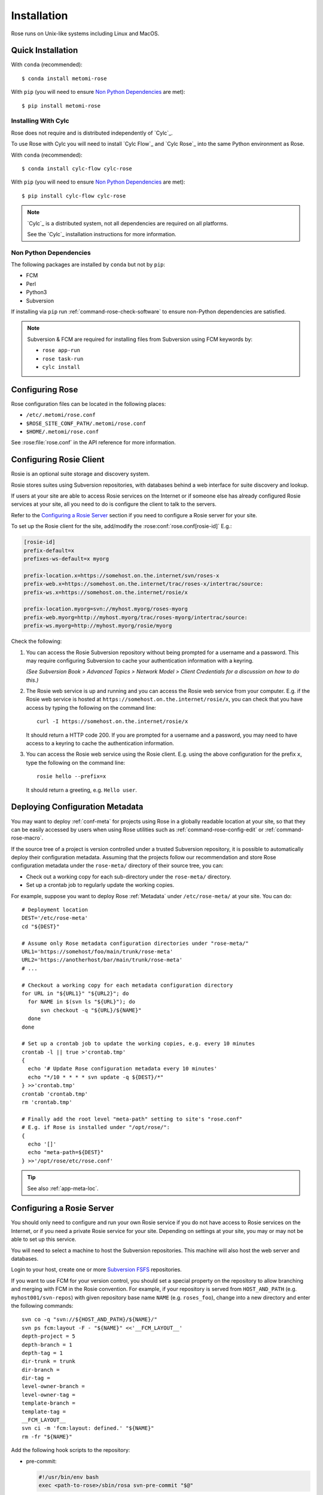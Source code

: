 Installation
============

Rose runs on Unix-like systems including Linux and MacOS.

Quick Installation
------------------

With ``conda`` (recommended)::

   $ conda install metomi-rose

With ``pip`` (you will need to ensure `Non Python Dependencies`_ are met)::

   $ pip install metomi-rose

Installing With Cylc
^^^^^^^^^^^^^^^^^^^^

Rose does not require and is distributed independently of `Cylc`_.

To use Rose with Cylc you will need to install `Cylc Flow`_ and `Cylc Rose`_
into the same Python environment as Rose.

With ``conda`` (recommended)::

   $ conda install cylc-flow cylc-rose

With ``pip`` (you will need to ensure `Non Python Dependencies`_ are met)::

   $ pip install cylc-flow cylc-rose

.. note::

   `Cylc`_ is a distributed system, not all dependencies are required on all
   platforms.

   See the `Cylc`_ installation instructions for more information.

   .. TODO

      This reference will pass once intersphinx has a more contemporary
      version of cylc-doc to point at (see conf.py)

      See the :ref:`Cylc installation instructions <cylc:installation>` for more
      information.

Non Python Dependencies
^^^^^^^^^^^^^^^^^^^^^^^

The following packages are installed by ``conda`` but not by ``pip``:

* FCM
* Perl
* Python3
* Subversion

If installing via ``pip`` run :ref:`command-rose-check-software` to ensure
non-Python dependencies are satisfied.

.. note::

   Subversion & FCM are required for installing files from Subversion using FCM
   keywords by:

   + ``rose app-run``
   + ``rose task-run``
   + ``cylc install``


Configuring Rose
----------------

Rose configuration files can be located in the following places:

* ``/etc/.metomi/rose.conf``
* ``$ROSE_SITE_CONF_PATH/.metomi/rose.conf``
* ``$HOME/.metomi/rose.conf``

See :rose:file:`rose.conf` in the API reference for more information.


Configuring Rosie Client
------------------------

Rosie is an optional suite storage and discovery system.

Rosie stores suites using Subversion repositories, with databases behind
a web interface for suite discovery and lookup.

If users at your site are able to access Rosie services on the Internet
or if someone else has already configured Rosie services at your site,
all you need to do is configure the client to talk to the servers.

Refer to the `Configuring a Rosie Server`_ section if you need to
configure a Rosie server for your site.

To set up the Rosie client for the site, add/modify the
:rose:conf:`rose.conf[rosie-id]` E.g.:

.. code-block:: rose

   [rosie-id]
   prefix-default=x
   prefixes-ws-default=x myorg

   prefix-location.x=https://somehost.on.the.internet/svn/roses-x
   prefix-web.x=https://somehost.on.the.internet/trac/roses-x/intertrac/source:
   prefix-ws.x=https://somehost.on.the.internet/rosie/x

   prefix-location.myorg=svn://myhost.myorg/roses-myorg
   prefix-web.myorg=http://myhost.myorg/trac/roses-myorg/intertrac/source:
   prefix-ws.myorg=http://myhost.myorg/rosie/myorg

Check the following:

1. You can access the Rosie Subversion repository without being prompted
   for a username and a password. This may require configuring Subversion
   to cache your authentication information with a keyring.

   *(See Subversion Book > Advanced Topics > Network Model > Client
   Credentials for a discussion on how to do this.)*

2. The Rosie web service is up and running and you can access the Rosie
   web service from your computer. E.g. if the Rosie web service is
   hosted at ``https://somehost.on.the.internet/rosie/x``, you can check
   that you have access by typing the following on the command line::

      curl -I https://somehost.on.the.internet/rosie/x

   It should return a HTTP code 200. If you are prompted for a username
   and a password, you may need to have access to a keyring to cache
   the authentication information.

3. You can access the Rosie web service using the Rosie client. E.g.
   using the above configuration for the prefix ``x``, type the
   following on the command line::

      rosie hello --prefix=x

   It should return a greeting, e.g. ``Hello user``.


Deploying Configuration Metadata
--------------------------------

You may want to deploy :ref:`conf-meta` for projects using Rose
in a globally readable location at your site, so that they can be
easily accessed by users when using Rose utilities such as
:ref:`command-rose-config-edit` or :ref:`command-rose-macro`.

If the source tree of a project is version controlled under a
trusted Subversion repository, it is possible to automatically deploy
their configuration metadata. Assuming that the projects follow our
recommendation and store Rose configuration metadata under the
``rose-meta/`` directory of their source tree, you can:

* Check out a working copy for each sub-directory under the
  ``rose-meta/`` directory.
* Set up a crontab job to regularly update the working copies.

For example, suppose you want to deploy Rose :ref:`Metadata`
under ``/etc/rose-meta/`` at your site. You can do::

   # Deployment location
   DEST='/etc/rose-meta'
   cd "${DEST}"

   # Assume only Rose metadata configuration directories under "rose-meta/"
   URL1='https://somehost/foo/main/trunk/rose-meta'
   URL2='https://anotherhost/bar/main/trunk/rose-meta'
   # ...

   # Checkout a working copy for each metadata configuration directory
   for URL in "${URL1}" "${URL2}"; do
     for NAME in $(svn ls "${URL}"); do
         svn checkout -q "${URL}/${NAME}"
     done
   done

   # Set up a crontab job to update the working copies, e.g. every 10 minutes
   crontab -l || true >'crontab.tmp'
   {
     echo '# Update Rose configuration metadata every 10 minutes'
     echo "*/10 * * * * svn update -q ${DEST}/*"
   } >>'crontab.tmp'
   crontab 'crontab.tmp'
   rm 'crontab.tmp'

   # Finally add the root level "meta-path" setting to site's "rose.conf"
   # E.g. if Rose is installed under "/opt/rose/":
   {
     echo '[]'
     echo "meta-path=${DEST}"
   } >>'/opt/rose/etc/rose.conf'

.. tip::
   See also :ref:`app-meta-loc`.


Configuring a Rosie Server
--------------------------

You should only need to configure and run your own Rosie service if you do
not have access to Rosie services on the Internet, or if you need a
private Rosie service for your site. Depending on settings at your
site, you may or may not be able to set up this service.

You will need to select a machine to host the Subversion repositories.
This machine will also host the web server and databases.

.. _Subversion FSFS: https://en.wikipedia.org/wiki/Apache_Subversion#FSFS

Login to your host, create one or more `Subversion FSFS`_ repositories.

If you want to use FCM for your version control, you should set a
special property on the repository to allow branching and merging
with FCM in the Rosie convention. For example, if your repository
is served from ``HOST_AND_PATH`` (e.g. ``myhost001/svn-repos``) with
given repository base name ``NAME`` (e.g. ``roses_foo``), change into a
new directory and enter the following commands::

   svn co -q "svn://${HOST_AND_PATH}/${NAME}/"
   svn ps fcm:layout -F - "${NAME}" <<'__FCM_LAYOUT__'
   depth-project = 5
   depth-branch = 1
   depth-tag = 1
   dir-trunk = trunk
   dir-branch =
   dir-tag =
   level-owner-branch =
   level-owner-tag =
   template-branch =
   template-tag =
   __FCM_LAYOUT__
   svn ci -m 'fcm:layout: defined.' "${NAME}"
   rm -fr "${NAME}"

Add the following hook scripts to the repository:

* pre-commit:

  .. code-block:: sub

     #!/usr/bin/env bash
     exec <path-to-rose>/sbin/rosa svn-pre-commit "$@"

* post-commit:

  .. code-block:: sub

      #!/usr/bin/env bash
      exec <path-to-rose>/sbin/rosa svn-post-commit "$@"

You should replace ``<path-to-rose>`` with the location of your Rose
installation.

Make sure the hook scripts are executable.

The ``rosa svn-post-commit`` command in the ``post-commit`` hook is used
to populate a database with the suite discovery information as suites
are committed to the repository. Edit the :rose:conf:`rose.conf[rosie-db]`
settings to point to your host machine and provide relevant
paths such as the location for your repository and database.

Once you have done that, create the Rosie database by running:

.. code-block:: sub

   <path-to-rose>/sbin/rosa db-create

Make sure that the account that runs the repository hooks has read/write
access to the database and database directory.

You can test that everything is working using the built-in web server.
Edit the :rose:conf:`rose.conf[rosie-disco]` settings to configure
the web server's log directory and port number. Start the web server
by running:

.. code-block:: sub

   setsid <path-to-rose>/bin/rosie disco start 0</dev/null 1</dev/null 2>&1 &

Check that the server is up and running using ``curl`` or a local
web browser. E.g. If you have configured the server's port to be 1234,
you can do:

.. code-block:: sub

   curl -I http://localhost:1234/

It should return a HTTP code 200.

Alternatively you can run the Rosie web service under Apache ``mod_wsgi``.
To do this you will need to set up an Apache module configuration file
(typically in ``/etc/httpd/conf.d/rose-wsgi.conf``) containing the
following (with the paths set appropriately):

.. code-block:: sub

   WSGIPythonPath <path-to-rose>/lib/python
   WSGIScriptAlias /rosie <path-to-rose>/lib/python/rosie/ws.py

Use the Apache log at e.g. ``/var/log/httpd/`` to debug problems.

Hopefully, you should now have a working Rosie service server. Configure
the client settings by editing the :rose:conf:`rose.conf[rosie-id]`
settings. If you are using the built-in web server, you
should ensure that you include the port number in the URL. E.g.:

.. code-block:: rose

   [rosie-id]
   prefix-ws.foo=http://127.0.0.1:1234/foo

You should now be able to talk to the Rosie web service server via
the Rosie web service client. Test by doing::

   rosie hello

To test that everything is connecting together, create your first
suite in the repository by doing::

   rosie create

which will create the first suite in your repository, with an ID
ending in ``aa000`` - e.g. ``foo-aa000``. Locate it by running::

   rosie lookup 000

``ROSIE`` special suite
^^^^^^^^^^^^^^^^^^^^^^^

You can define a special suite in each Rosie repository that provides
some additional repository-specific data and metadata. The suite
ID will end with ``ROSIE`` - e.g. ``foo-ROSIE``.

This can be created by running ``rosie create --meta-suite``.

Creating a Known Keys File
^^^^^^^^^^^^^^^^^^^^^^^^^^

You can extend the list of search keys used in the Rosie discovery
interfaces (such as ``rosie go``). Create a text file at the root
of a Rosie suite working copy called ``rosie-keys``.

Add a space-delimited list of search keys into the file - for example:

.. code-block:: none

   sub-project experiment model

Run ``fcm add -c`` and ``fcm commit``. After the commit, these will be
added to the list of Rosie interface search keys.

You can continue to modify the list by changing the file contents and
committing.

